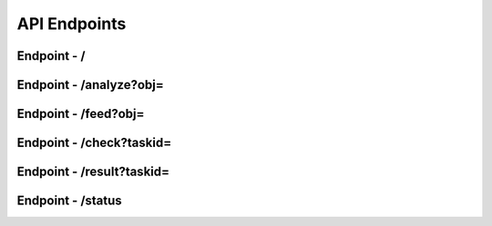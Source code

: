 API Endpoints
**************


Endpoint - /
###############

Endpoint - /analyze?obj=
#############################

Endpoint - /feed?obj=
######################

Endpoint - /check?taskid=
##############################

Endpoint - /result?taskid=
#############################

Endpoint - /status
#########################